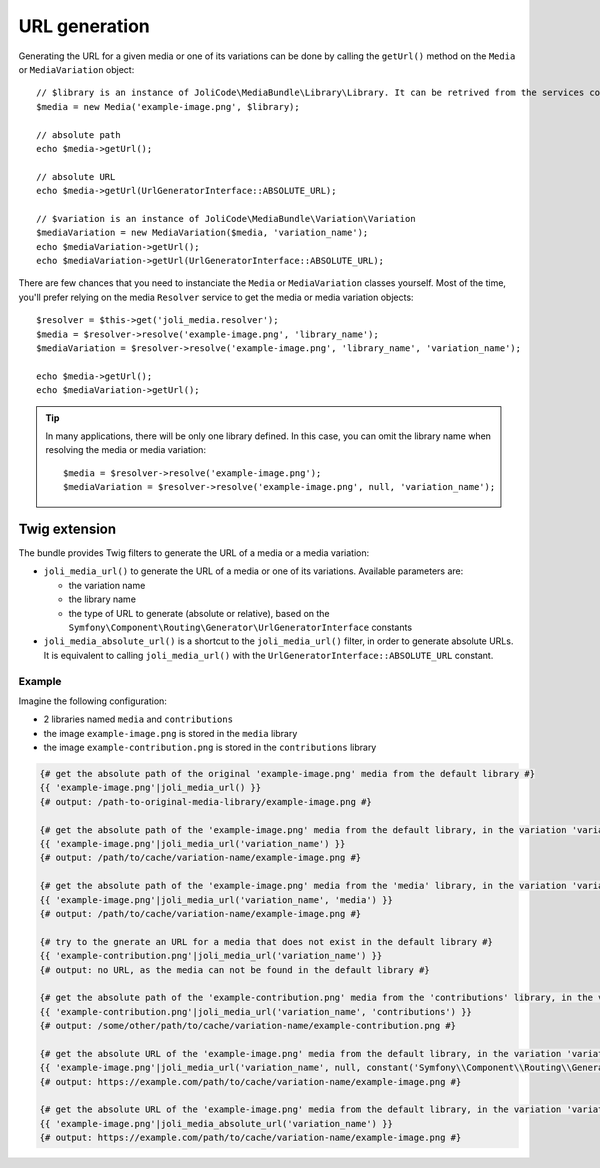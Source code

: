 URL generation
==============

Generating the URL for a given media or one of its variations can be done by calling the ``getUrl()`` method on the ``Media`` or ``MediaVariation`` object::

    // $library is an instance of JoliCode\MediaBundle\Library\Library. It can be retrived from the services container
    $media = new Media('example-image.png', $library);

    // absolute path
    echo $media->getUrl();

    // absolute URL
    echo $media->getUrl(UrlGeneratorInterface::ABSOLUTE_URL);

    // $variation is an instance of JoliCode\MediaBundle\Variation\Variation
    $mediaVariation = new MediaVariation($media, 'variation_name');
    echo $mediaVariation->getUrl();
    echo $mediaVariation->getUrl(UrlGeneratorInterface::ABSOLUTE_URL);

There are few chances that you need to instanciate the ``Media`` or ``MediaVariation`` classes yourself. Most of the time, you'll prefer relying on the media ``Resolver`` service to get the media or media variation objects::

    $resolver = $this->get('joli_media.resolver');
    $media = $resolver->resolve('example-image.png', 'library_name');
    $mediaVariation = $resolver->resolve('example-image.png', 'library_name', 'variation_name');

    echo $media->getUrl();
    echo $mediaVariation->getUrl();


.. tip::

    In many applications, there will be only one library defined. In this case, you can omit the library name when resolving the media or media variation::

        $media = $resolver->resolve('example-image.png');
        $mediaVariation = $resolver->resolve('example-image.png', null, 'variation_name');

Twig extension
--------------

The bundle provides Twig filters to generate the URL of a media or a media variation:

- ``joli_media_url()`` to generate the URL of a media or one of its variations. Available parameters are:

  - the variation name
  - the library name
  - the type of URL to generate (absolute or relative), based on the ``Symfony\Component\Routing\Generator\UrlGeneratorInterface`` constants

- ``joli_media_absolute_url()`` is a shortcut to the ``joli_media_url()`` filter, in order to generate absolute URLs. It is equivalent to calling ``joli_media_url()`` with the ``UrlGeneratorInterface::ABSOLUTE_URL`` constant.

Example
~~~~~~~

Imagine the following configuration:

- 2 libraries named ``media`` and ``contributions``
- the image ``example-image.png`` is stored in the ``media`` library
- the image ``example-contribution.png`` is stored in the ``contributions`` library

.. code-block:: twig

    {# get the absolute path of the original 'example-image.png' media from the default library #}
    {{ 'example-image.png'|joli_media_url() }}
    {# output: /path-to-original-media-library/example-image.png #}

    {# get the absolute path of the 'example-image.png' media from the default library, in the variation 'variation_name' #}
    {{ 'example-image.png'|joli_media_url('variation_name') }}
    {# output: /path/to/cache/variation-name/example-image.png #}

    {# get the absolute path of the 'example-image.png' media from the 'media' library, in the variation 'variation_name' #}
    {{ 'example-image.png'|joli_media_url('variation_name', 'media') }}
    {# output: /path/to/cache/variation-name/example-image.png #}

    {# try to the gnerate an URL for a media that does not exist in the default library #}
    {{ 'example-contribution.png'|joli_media_url('variation_name') }}
    {# output: no URL, as the media can not be found in the default library #}

    {# get the absolute path of the 'example-contribution.png' media from the 'contributions' library, in the variation 'variation_name' #}
    {{ 'example-contribution.png'|joli_media_url('variation_name', 'contributions') }}
    {# output: /some/other/path/to/cache/variation-name/example-contribution.png #}

    {# get the absolute URL of the 'example-image.png' media from the default library, in the variation 'variation_name' #}
    {{ 'example-image.png'|joli_media_url('variation_name', null, constant('Symfony\\Component\\Routing\\Generator\\UrlGeneratorInterface::ABSOLUTE_URL')) }}
    {# output: https://example.com/path/to/cache/variation-name/example-image.png #}

    {# get the absolute URL of the 'example-image.png' media from the default library, in the variation 'variation_name' #}
    {{ 'example-image.png'|joli_media_absolute_url('variation_name') }}
    {# output: https://example.com/path/to/cache/variation-name/example-image.png #}
